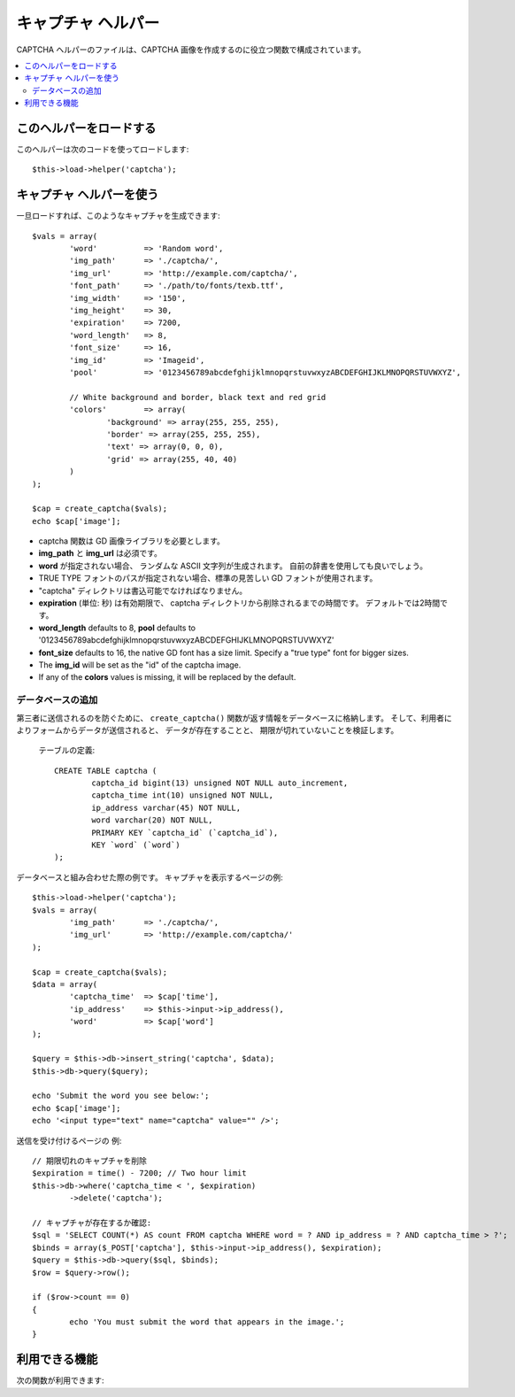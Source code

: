 ##################
キャプチャ ヘルパー
##################

CAPTCHA ヘルパーのファイルは、CAPTCHA
画像を作成するのに役立つ関数で構成されています。

.. contents::
  :local:

.. raw:: html

  <div class="custom-index container"></div>

このヘルパーをロードする
===================

このヘルパーは次のコードを使ってロードします::

	$this->load->helper('captcha');

キャプチャ ヘルパーを使う
========================

一旦ロードすれば、このようなキャプチャを生成できます::

	$vals = array(
		'word'		=> 'Random word',
		'img_path'	=> './captcha/',
		'img_url'	=> 'http://example.com/captcha/',
		'font_path'	=> './path/to/fonts/texb.ttf',
		'img_width'	=> '150',
		'img_height'	=> 30,
		'expiration'	=> 7200,
		'word_length'	=> 8,
		'font_size'	=> 16,
		'img_id'	=> 'Imageid',
		'pool'		=> '0123456789abcdefghijklmnopqrstuvwxyzABCDEFGHIJKLMNOPQRSTUVWXYZ',

		// White background and border, black text and red grid
		'colors'	=> array(
			'background' => array(255, 255, 255),
			'border' => array(255, 255, 255),
			'text' => array(0, 0, 0),
			'grid' => array(255, 40, 40)
		)
	);

	$cap = create_captcha($vals);
	echo $cap['image'];

-  captcha 関数は GD 画像ライブラリを必要とします。
-  **img_path** と **img_url** は必須です。
-  **word** が指定されない場合、
   ランダムな ASCII 文字列が生成されます。
   自前の辞書を使用しても良いでしょう。
-  TRUE TYPE フォントのパスが指定されない場合、標準の見苦しい GD
   フォントが使用されます。
-  "captcha" ディレクトリは書込可能でなければなりません。
-  **expiration** (単位: 秒) は有効期限で、 captcha
   ディレクトリから削除されるまでの時間です。
   デフォルトでは2時間です。
-  **word_length** defaults to 8, **pool** defaults to '0123456789abcdefghijklmnopqrstuvwxyzABCDEFGHIJKLMNOPQRSTUVWXYZ'
-  **font_size** defaults to 16, the native GD font has a size limit. Specify a "true type" font for bigger sizes.
-  The **img_id** will be set as the "id" of the captcha image.
-  If any of the **colors** values is missing, it will be replaced by the default.

データベースの追加
-----------------

第三者に送信されるのを防ぐために、 ``create_captcha()``
関数が返す情報をデータベースに格納します。
そして、利用者によりフォームからデータが送信されると、
データが存在することと、 
期限が切れていないことを検証します。

 テーブルの定義::

	CREATE TABLE captcha (  
		captcha_id bigint(13) unsigned NOT NULL auto_increment,  
		captcha_time int(10) unsigned NOT NULL,  
		ip_address varchar(45) NOT NULL,  
		word varchar(20) NOT NULL,  
		PRIMARY KEY `captcha_id` (`captcha_id`),  
		KEY `word` (`word`)
	);

データベースと組み合わせた際の例です。
キャプチャを表示するページの例::

	$this->load->helper('captcha');
	$vals = array(     
		'img_path'	=> './captcha/',     
		'img_url'	=> 'http://example.com/captcha/'     
	);

	$cap = create_captcha($vals);
	$data = array(     
		'captcha_time'	=> $cap['time'],     
		'ip_address'	=> $this->input->ip_address(),     
		'word'		=> $cap['word']     
	);

	$query = $this->db->insert_string('captcha', $data);
	$this->db->query($query);

	echo 'Submit the word you see below:';
	echo $cap['image'];
	echo '<input type="text" name="captcha" value="" />';

送信を受け付けるページの
例::

	// 期限切れのキャプチャを削除
	$expiration = time() - 7200; // Two hour limit
	$this->db->where('captcha_time < ', $expiration)
		->delete('captcha');

	// キャプチャが存在するか確認:
	$sql = 'SELECT COUNT(*) AS count FROM captcha WHERE word = ? AND ip_address = ? AND captcha_time > ?';
	$binds = array($_POST['captcha'], $this->input->ip_address(), $expiration);
	$query = $this->db->query($sql, $binds);
	$row = $query->row();

	if ($row->count == 0)
	{     
		echo 'You must submit the word that appears in the image.';
	}

利用できる機能
===================

次の関数が利用できます:

.. php:function:: create_captcha([$data = ''[, $img_path = ''[, $img_url = ''[, $font_path = '']]]])

	:param	array	$data: Array of data for the CAPTCHA
	:param	string	$img_path: Path to create the image in
	:param	string	$img_url: URL to the CAPTCHA image folder
	:param	string	$font_path: Server path to font
	:returns:	array('word' => $word, 'time' => $now, 'image' => $img)
	:rtype:	array

	入力として引数に CAPTCHA 生成のための情報を配列で受け取り、
	指定された画像を生成し、生成された画像に関するデータの
	連想配列を返します。

	::

		array(
			'image'	=> IMAGE TAG
			'time'	=> TIMESTAMP (マイクロ秒まで含む)
			'word'	=> CAPTCHA WORD
		)

	**image** は実際の image タグです::

		<img src="http://example.com/captcha/12345.jpg" width="140" height="50" />

	**time** はマイクロ秒でのタイプスタンプで、拡張子を除いた部分の画像の
	ファイル名として使われます。 このような数字になります: 1139612155.3422

	**word** はキャプチャ画像に表示される単語で、指定されない場合は
	ランダムな文字列になります。